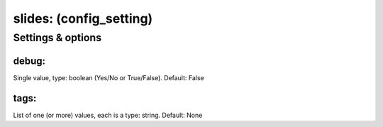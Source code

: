slides: (config_setting)
========================
.. todo::
   Add description.


Settings & options
------------------

debug:
~~~~~~
Single value, type: boolean (Yes/No or True/False). Default: False

.. todo::
   Add description.


tags:
~~~~~
List of one (or more) values, each is a type: string. Default: None

.. todo::
   Add description.

